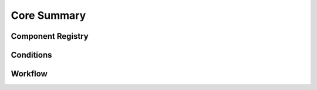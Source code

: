 
Core Summary
============

Component Registry
------------------

Conditions
----------

Workflow
--------
